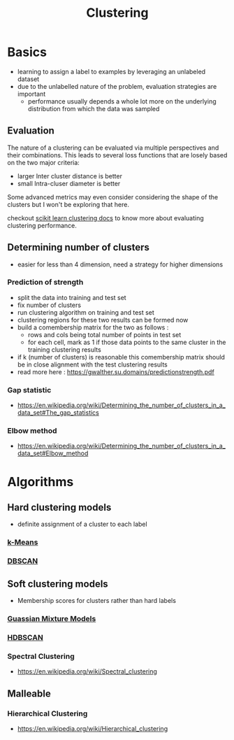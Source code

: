 :PROPERTIES:
:ID:       d9f0b0b5-3cdf-499c-9c78-ceda036fdb58
:END:
#+title: Clustering
#+filetags: :ml:ai:

* Basics
 - learning to assign a label to examples by leveraging an unlabeled dataset
 - due to the unlabelled nature of the problem, evaluation strategies are important
   - performance usually depends a whole lot more on the underlying distribution from which the data was sampled
** Evaluation
The nature of a clustering can be evaluated via multiple perspectives and their combinations. This leads to several loss functions that are losely based on the two major criteria:
 - larger Inter cluster distance is better
 - small Intra-cluser diameter is better

Some advanced metrics may even consider considering the shape of the clusters but I won't be exploring that here.

checkout [[https://scikit-learn.org/stable/modules/clustering.html#clustering-performance-evaluation][scikit learn clustering docs]] to know more about evaluating clustering performance.
** Determining number of clusters
 - easier for less than 4 dimension, need a strategy for higher dimensions
*** Prediction of strength
 - split the data into training and test set
 - fix number of clusters
 - run clustering algorithm on training and test set
 - clustering regions for these two results can be formed now
 - build a comembership matrix for the two as follows :
   - rows and cols being total number of points in test set
   - for each cell, mark as 1 if those data points  to the same cluster in the training clustering results
 - if k (number of clusters) is reasonable this comembership matrix should be in close alignment with the test clustering results
 - read more here : https://gwalther.su.domains/predictionstrength.pdf
*** Gap statistic
 - https://en.wikipedia.org/wiki/Determining_the_number_of_clusters_in_a_data_set#The_gap_statistics
*** Elbow method
 - https://en.wikipedia.org/wiki/Determining_the_number_of_clusters_in_a_data_set#Elbow_method
* Algorithms 
** Hard clustering models
 - definite assignment of a cluster to each label
*** [[id:252ff960-932e-4e2e-80aa-abeea1f08ce8][k-Means]]
*** [[id:8cd5139d-af3c-4e73-a810-f401e2563d3a][DBSCAN]]
** Soft clustering models
 - Membership scores for clusters rather than hard labels
*** [[id:e38e459c-3710-490b-a923-f8b82bf5725a][Guassian Mixture Models]]
*** [[id:ee0394d0-16c6-4565-a920-c4b443657ce1][HDBSCAN]]
*** Spectral Clustering
 - https://en.wikipedia.org/wiki/Spectral_clustering
** Malleable
*** Hierarchical Clustering
 - https://en.wikipedia.org/wiki/Hierarchical_clustering
